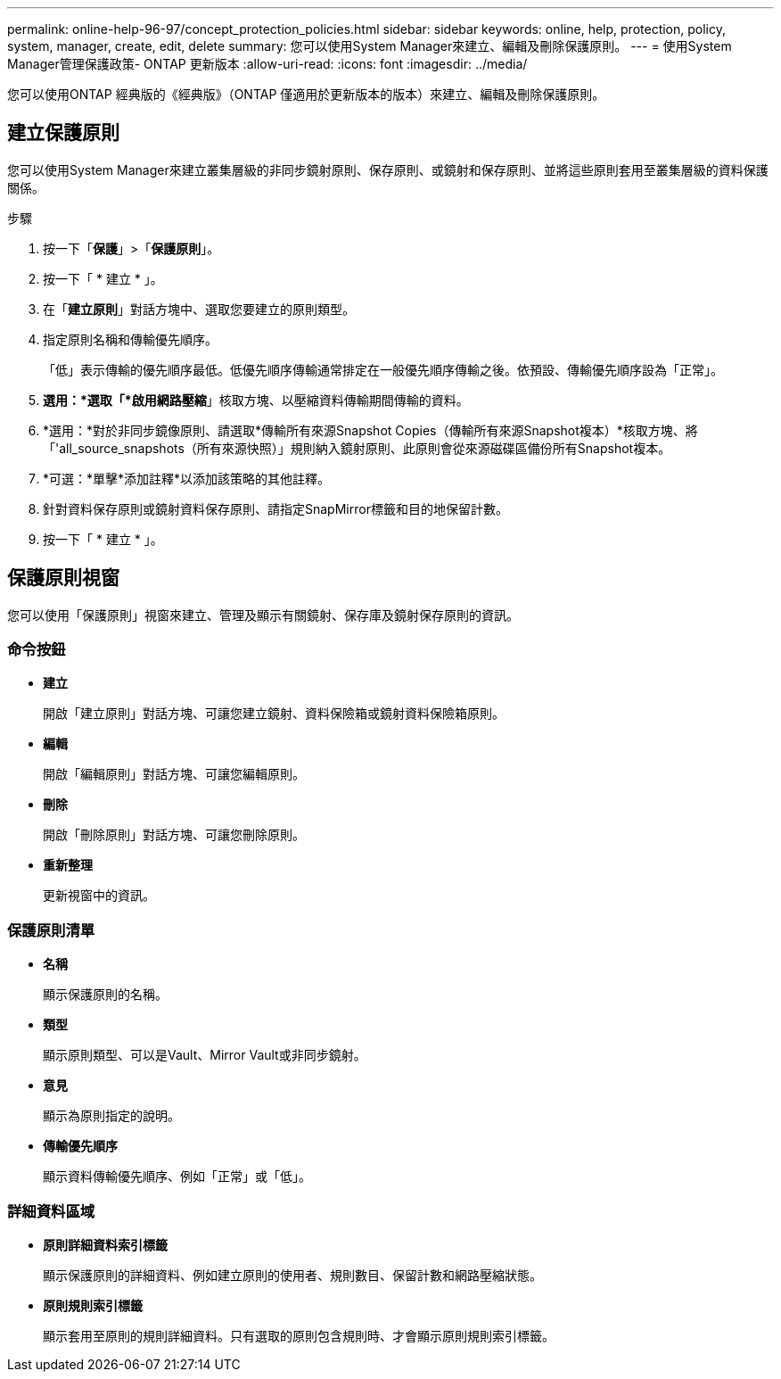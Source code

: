 ---
permalink: online-help-96-97/concept_protection_policies.html 
sidebar: sidebar 
keywords: online, help, protection, policy, system, manager, create, edit, delete 
summary: 您可以使用System Manager來建立、編輯及刪除保護原則。 
---
= 使用System Manager管理保護政策- ONTAP 更新版本
:allow-uri-read: 
:icons: font
:imagesdir: ../media/


[role="lead"]
您可以使用ONTAP 經典版的《經典版》（ONTAP 僅適用於更新版本的版本）來建立、編輯及刪除保護原則。



== 建立保護原則

您可以使用System Manager來建立叢集層級的非同步鏡射原則、保存原則、或鏡射和保存原則、並將這些原則套用至叢集層級的資料保護關係。

.步驟
. 按一下「*保護*」>「*保護原則*」。
. 按一下「 * 建立 * 」。
. 在「*建立原則*」對話方塊中、選取您要建立的原則類型。
. 指定原則名稱和傳輸優先順序。
+
「低」表示傳輸的優先順序最低。低優先順序傳輸通常排定在一般優先順序傳輸之後。依預設、傳輸優先順序設為「正常」。

. *選用：*選取「*啟用網路壓縮*」核取方塊、以壓縮資料傳輸期間傳輸的資料。
. *選用：*對於非同步鏡像原則、請選取*傳輸所有來源Snapshot Copies（傳輸所有來源Snapshot複本）*核取方塊、將「'all_source_snapshots（所有來源快照）」規則納入鏡射原則、此原則會從來源磁碟區備份所有Snapshot複本。
. *可選：*單擊*添加註釋*以添加該策略的其他註釋。
. 針對資料保存原則或鏡射資料保存原則、請指定SnapMirror標籤和目的地保留計數。
. 按一下「 * 建立 * 」。




== 保護原則視窗

您可以使用「保護原則」視窗來建立、管理及顯示有關鏡射、保存庫及鏡射保存原則的資訊。



=== 命令按鈕

* *建立*
+
開啟「建立原則」對話方塊、可讓您建立鏡射、資料保險箱或鏡射資料保險箱原則。

* *編輯*
+
開啟「編輯原則」對話方塊、可讓您編輯原則。

* *刪除*
+
開啟「刪除原則」對話方塊、可讓您刪除原則。

* *重新整理*
+
更新視窗中的資訊。





=== 保護原則清單

* *名稱*
+
顯示保護原則的名稱。

* *類型*
+
顯示原則類型、可以是Vault、Mirror Vault或非同步鏡射。

* *意見*
+
顯示為原則指定的說明。

* *傳輸優先順序*
+
顯示資料傳輸優先順序、例如「正常」或「低」。





=== 詳細資料區域

* *原則詳細資料索引標籤*
+
顯示保護原則的詳細資料、例如建立原則的使用者、規則數目、保留計數和網路壓縮狀態。

* *原則規則索引標籤*
+
顯示套用至原則的規則詳細資料。只有選取的原則包含規則時、才會顯示原則規則索引標籤。


